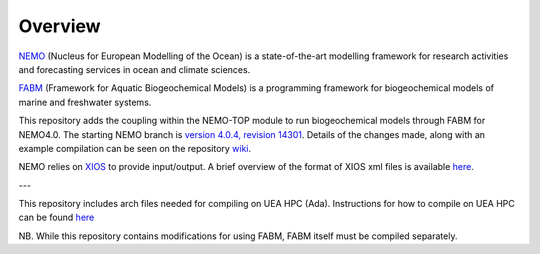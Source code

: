 Overview
========

`NEMO <https://www.nemo-ocean.eu/>`_ (Nucleus for European Modelling of the Ocean) is a state-of-the-art modelling framework for
research activities and forecasting services in ocean and climate sciences.

`FABM <https://github.com/fabm-model/fabm>`_ (Framework for Aquatic Biogeochemical Models) is a programming framework for biogeochemical 
models of marine and freshwater systems.

This repository adds the coupling within the NEMO-TOP module to run biogeochemical models through
FABM for NEMO4.0. The starting NEMO branch is `version 4.0.4, revision 14301 <http://forge.ipsl.jussieu.fr/nemo/browser/NEMO/releases/r4.0/r4.0.4?rev=14301>`_. 
Details of the changes made, along with an example compilation can be seen on the repository `wiki <https://github.com/pmlmodelling/NEMO4.0-FABM/wiki>`_. 

NEMO relies on `XIOS <https://forge.ipsl.jussieu.fr/ioserver>`_ to provide input/output. A brief overview of 
the format of XIOS xml files is available `here <https://github.com/pmlmodelling/NEMO4.0-FABM/wiki/Using-XIOS>`_.

---

This repository includes arch files needed for compiling on UEA HPC (Ada). Instructions for how to compile on UEA HPC can be found `here <https://github.com/CefasRepRes/NEMO4.0-FABM/wiki/Installation-with-intel-compilers>`_ 

NB. While this repository contains modifications for using FABM, FABM itself must be compiled separately. 
